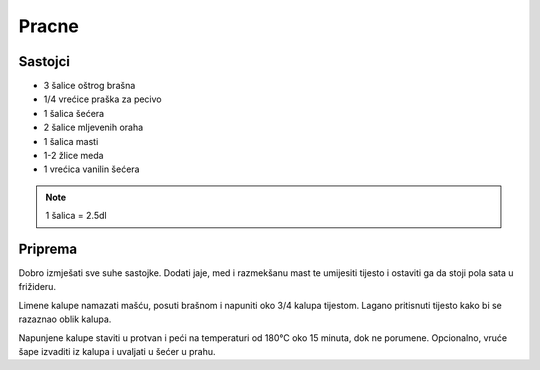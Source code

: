 ======
Pracne
======

Sastojci
--------
* 3 šalice oštrog brašna
* 1/4 vrećice praška za pecivo
* 1 šalica šećera
* 2 šalice mljevenih oraha
* 1 šalica masti
* 1-2 žlice meda
* 1 vrećica vanilin šećera

.. note::
   1 šalica = 2.5dl

Priprema
--------

Dobro izmješati sve suhe sastojke. Dodati jaje, med i razmekšanu mast te
umijesiti tijesto i ostaviti ga da stoji pola sata u frižideru.

Limene kalupe namazati mašću, posuti brašnom i napuniti oko 3/4 kalupa tijestom.
Lagano pritisnuti tijesto kako bi se razaznao oblik kalupa.

Napunjene kalupe staviti u protvan i peći na temperaturi od 180°C oko 15 minuta,
dok ne porumene. Opcionalno, vruće šape izvaditi iz kalupa i uvaljati u  šećer u
prahu.
